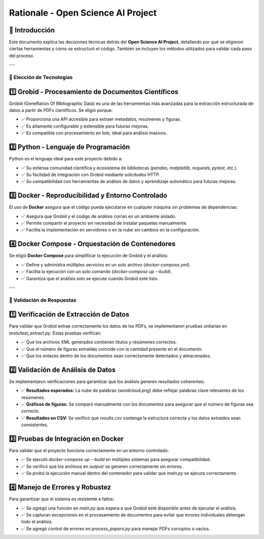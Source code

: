 ====================================
Rationale - Open Science AI Project
====================================

📌 Introducción
-------------------
Este documento explica las decisiones técnicas detrás del **Open Science AI Project**, detallando por qué se eligieron ciertas herramientas y cómo se estructuró el código. También se incluyen los métodos utilizados para validar cada paso del proceso.

---

🔹 Elección de Tecnologías
==========================

1️⃣ **Grobid - Procesamiento de Documentos Científicos**
--------------------------------------------------------
Grobid (GeneRation Of BIbliographic Data) es una de las herramientas más avanzadas para la extracción estructurada de datos a partir de PDFs científicos. Se eligió porque:

- ✅ Proporciona una API accesible para extraer metadatos, resúmenes y figuras.
- ✅ Es altamente configurable y extensible para futuras mejoras.
- ✅ Es compatible con procesamiento en lote, ideal para análisis masivos.

2️⃣ **Python - Lenguaje de Programación**
------------------------------------------
Python es el lenguaje ideal para este proyecto debido a:

- ✅ Su extensa comunidad científica y ecosistema de bibliotecas (`pandas`, `matplotlib`, `requests`, `pytest`, etc.).
- ✅ Su facilidad de integración con Grobid mediante solicitudes HTTP.
- ✅ Su compatibilidad con herramientas de análisis de datos y aprendizaje automático para futuras mejoras.

3️⃣ **Docker - Reproducibilidad y Entorno Controlado**
-------------------------------------------------------
El uso de **Docker** asegura que el código pueda ejecutarse en cualquier máquina sin problemas de dependencias:

- ✅ Asegura que Grobid y el código de análisis corran en un ambiente aislado.
- ✅ Permite compartir el proyecto sin necesidad de instalar paquetes manualmente.
- ✅ Facilita la implementación en servidores o en la nube sin cambios en la configuración.

4️⃣ **Docker Compose - Orquestación de Contenedores**
------------------------------------------------------
Se eligió **Docker Compose** para simplificar la ejecución de Grobid y el análisis:

- ✅ Define y administra múltiples servicios en un solo archivo (`docker-compose.yml`).
- ✅ Facilita la ejecución con un solo comando (`docker-compose up --build`).
- ✅ Garantiza que el análisis solo se ejecute cuando Grobid esté listo.

---

🔹 Validación de Respuestas
==============================

1️⃣ **Verificación de Extracción de Datos**
---------------------------------------------
Para validar que Grobid extrae correctamente los datos de los PDFs, se implementaron pruebas unitarias en `tests/test_extract.py`. Estas pruebas verifican:

- ✅ Que los archivos XML generados contienen títulos y resúmenes correctos.
- ✅ Que el número de figuras extraídas coincide con la cantidad presente en el documento.
- ✅ Que los enlaces dentro de los documentos sean correctamente detectados y almacenados.

2️⃣ **Validación de Análisis de Datos**
------------------------------------------
Se implementaron verificaciones para garantizar que los análisis generen resultados coherentes:

- ✅ **Resultados esperados:** La nube de palabras (`wordcloud.png`) debe reflejar palabras clave relevantes de los resúmenes.
- ✅ **Gráficos de figuras:** Se comparó manualmente con los documentos para asegurar que el número de figuras sea correcto.
- ✅ **Resultados en CSV:** Se verificó que `results.csv` contenga la estructura correcta y los datos extraídos sean consistentes.

3️⃣ **Pruebas de Integración en Docker**
----------------------------------------
Para validar que el proyecto funciona correctamente en un entorno controlado:

- ✅ Se ejecutó `docker-compose up --build` en múltiples sistemas para asegurar compatibilidad.
- ✅ Se verificó que los archivos en `output/` se generen correctamente sin errores.
- ✅ Se probó la ejecución manual dentro del contenedor para validar que `main.py` se ejecuta correctamente.

4️⃣ **Manejo de Errores y Robustez**
----------------------------------------
Para garantizar que el sistema es resistente a fallos:

- ✅ Se agregó una función en `main.py` que espera a que Grobid esté disponible antes de ejecutar el análisis.
- ✅ Se capturan excepciones en el procesamiento de documentos para evitar que errores individuales detengan todo el análisis.
- ✅ Se agregó control de errores en `process_papers.py` para manejar PDFs corruptos o vacíos.
